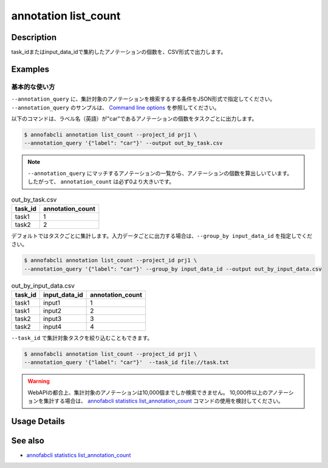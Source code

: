 ==========================================
annotation list_count
==========================================

Description
=================================
task_idまたはinput_data_idで集約したアノテーションの個数を、CSV形式で出力します。






Examples
=================================


基本的な使い方
--------------------------
``--annotation_query`` に、集計対象のアノテーションを検索するする条件をJSON形式で指定してください。
``--annotation_query`` のサンプルは、 `Command line options <../../user_guide/command_line_options.html#annotation-query-aq>`_ を参照してください。



以下のコマンドは、ラベル名（英語）が"car"であるアノテーションの個数をタスクごとに出力します。

.. code-block::

    $ annofabcli annotation list_count --project_id prj1 \
    --annotation_query '{"label": "car"}' --output out_by_task.csv


.. note::

    ``--annotation_query`` にマッチするアノテーションの一覧から、アノテーションの個数を算出しいています。
    したがって、 ``annotation_count`` は必ず0より大きいです。
    



.. csv-table:: out_by_task.csv
   :header: task_id,annotation_count


    task1,1
    task2,2


デフォルトではタスクごとに集計します。入力データごとに出力する場合は、``--group_by input_data_id`` を指定しでください。

.. code-block::

    $ annofabcli annotation list_count --project_id prj1 \
    --annotation_query '{"label": "car"}' --group_by input_data_id --output out_by_input_data.csv


.. csv-table:: out_by_input_data.csv
   :header: task_id,input_data_id,annotation_count

    task1,input1,1
    task1,input2,2
    task2,input3,3
    task2,input4,4


``--task_id`` で集計対象タスクを絞り込むこともできます。

.. code-block::

    $ annofabcli annotation list_count --project_id prj1 \
    --annotation_query '{"label": "car"}'  --task_id file://task.txt


.. warning::

    WebAPIの都合上、集計対象のアノテーションは10,000個までしか検索できません。
    10,000件以上のアノテーションを集計する場合は、 `annofabcli statistics list_annotation_count <../statistics/list_annotation_count.html>`_ コマンドの使用を検討してください。

Usage Details
=================================

.. argparse::
    :ref: annofabcli.annotation.list_annotation_count.add_parser
    :prog: annofabcli annotation list_count
    :nosubcommands:
    :nodefaultconst:


See also
=================================
* `annofabcli statistics list_annotation_count <../statistics/list_annotation_count.html>`_

